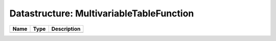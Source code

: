 Datastructure: MultivariableTableFunction
=========================================

==== ==== ============================ 
Name Type Description                  
==== ==== ============================ 
          (no documentation available) 
==== ==== ============================ 



